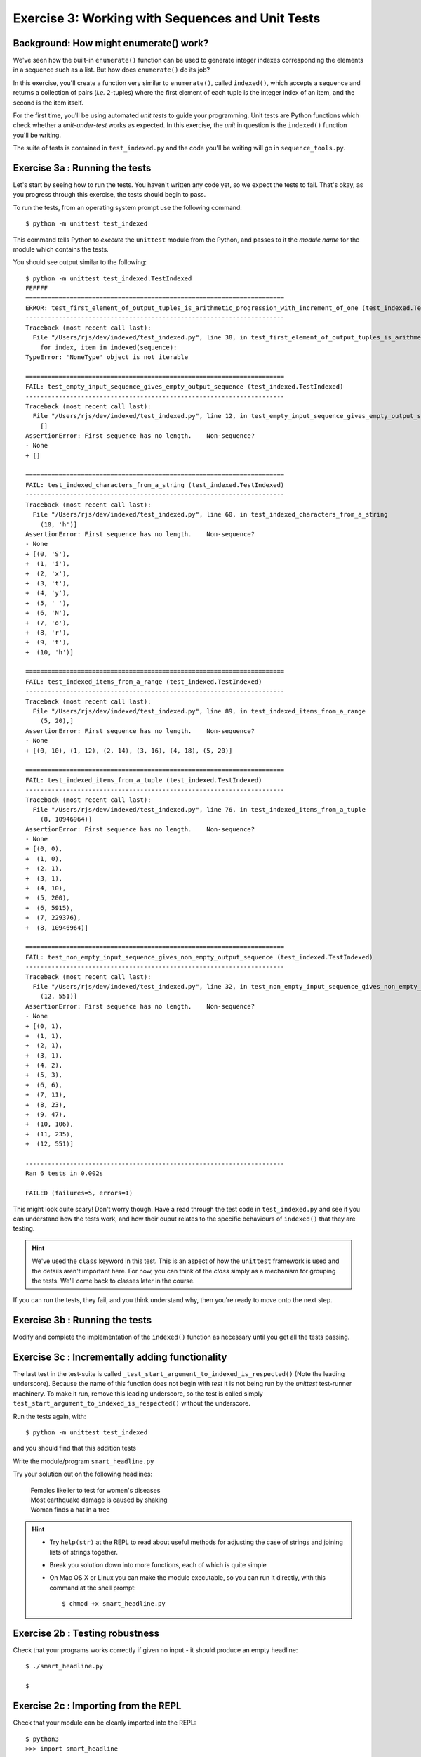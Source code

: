 Exercise 3: Working with Sequences and Unit Tests
=================================================

Background: How might enumerate() work?
-------------------------------------

We've seen how the built-in ``enumerate()`` function can be used to generate
integer indexes corresponding the elements in a sequence such as a list. But
how does ``enumerate()`` do its job?

In this exercise, you'll create a function very similar to ``enumerate()``,
called ``indexed()``, which accepts a sequence and returns a collection of
pairs (*i.e.* 2-tuples) where the first element of each tuple is the integer
index of an item, and the second is the item itself.

For the first time, you'll be using automated *unit tests* to guide your
programming. Unit tests are Python functions which check whether a
*unit-under-test* works as expected. In this exercise, the *unit* in question
is the ``indexed()`` function you'll be writing.

The suite of tests is contained in ``test_indexed.py`` and the code you'll be
writing will go in ``sequence_tools.py``.

Exercise 3a : Running the tests
-------------------------------

Let's start by seeing how to run the tests. You haven't written any code yet,
so we expect the tests to fail. That's okay, as you progress through this
exercise, the tests should begin to pass.

To run the tests, from an operating system prompt use the following command::

  $ python -m unittest test_indexed

This command tells Python to *execute* the ``unittest`` module from the Python,
and passes to it the *module name* for the module which contains the tests.

You should see output similar to the following::

    $ python -m unittest test_indexed.TestIndexed
    FEFFFF
    ======================================================================
    ERROR: test_first_element_of_output_tuples_is_arithmetic_progression_with_increment_of_one (test_indexed.TestIndexed)
    ----------------------------------------------------------------------
    Traceback (most recent call last):
      File "/Users/rjs/dev/indexed/test_indexed.py", line 38, in test_first_element_of_output_tuples_is_arithmetic_progression_with_increment_of_one
        for index, item in indexed(sequence):
    TypeError: 'NoneType' object is not iterable

    ======================================================================
    FAIL: test_empty_input_sequence_gives_empty_output_sequence (test_indexed.TestIndexed)
    ----------------------------------------------------------------------
    Traceback (most recent call last):
      File "/Users/rjs/dev/indexed/test_indexed.py", line 12, in test_empty_input_sequence_gives_empty_output_sequence
        []
    AssertionError: First sequence has no length.    Non-sequence?
    - None
    + []

    ======================================================================
    FAIL: test_indexed_characters_from_a_string (test_indexed.TestIndexed)
    ----------------------------------------------------------------------
    Traceback (most recent call last):
      File "/Users/rjs/dev/indexed/test_indexed.py", line 60, in test_indexed_characters_from_a_string
        (10, 'h')]
    AssertionError: First sequence has no length.    Non-sequence?
    - None
    + [(0, 'S'),
    +  (1, 'i'),
    +  (2, 'x'),
    +  (3, 't'),
    +  (4, 'y'),
    +  (5, ' '),
    +  (6, 'N'),
    +  (7, 'o'),
    +  (8, 'r'),
    +  (9, 't'),
    +  (10, 'h')]

    ======================================================================
    FAIL: test_indexed_items_from_a_range (test_indexed.TestIndexed)
    ----------------------------------------------------------------------
    Traceback (most recent call last):
      File "/Users/rjs/dev/indexed/test_indexed.py", line 89, in test_indexed_items_from_a_range
        (5, 20),]
    AssertionError: First sequence has no length.    Non-sequence?
    - None
    + [(0, 10), (1, 12), (2, 14), (3, 16), (4, 18), (5, 20)]

    ======================================================================
    FAIL: test_indexed_items_from_a_tuple (test_indexed.TestIndexed)
    ----------------------------------------------------------------------
    Traceback (most recent call last):
      File "/Users/rjs/dev/indexed/test_indexed.py", line 76, in test_indexed_items_from_a_tuple
        (8, 10946964)]
    AssertionError: First sequence has no length.    Non-sequence?
    - None
    + [(0, 0),
    +  (1, 0),
    +  (2, 1),
    +  (3, 1),
    +  (4, 10),
    +  (5, 200),
    +  (6, 5915),
    +  (7, 229376),
    +  (8, 10946964)]

    ======================================================================
    FAIL: test_non_empty_input_sequence_gives_non_empty_output_sequence (test_indexed.TestIndexed)
    ----------------------------------------------------------------------
    Traceback (most recent call last):
      File "/Users/rjs/dev/indexed/test_indexed.py", line 32, in test_non_empty_input_sequence_gives_non_empty_output_sequence
        (12, 551)]
    AssertionError: First sequence has no length.    Non-sequence?
    - None
    + [(0, 1),
    +  (1, 1),
    +  (2, 1),
    +  (3, 1),
    +  (4, 2),
    +  (5, 3),
    +  (6, 6),
    +  (7, 11),
    +  (8, 23),
    +  (9, 47),
    +  (10, 106),
    +  (11, 235),
    +  (12, 551)]

    ----------------------------------------------------------------------
    Ran 6 tests in 0.002s

    FAILED (failures=5, errors=1)

This might look quite scary! Don't worry though. Have a read through the test
code in ``test_indexed.py`` and see if you can understand how the tests work,
and how their ouput relates to the specific behaviours of ``indexed()`` that
they are testing.

.. hint::

  We've used the ``class`` keyword in this test. This is an aspect of how the
  ``unittest`` framework is used and the details aren't important here. For now,
  you can think of the `class` simply as a mechanism for grouping the tests.
  We'll come back to classes later in the course.

If you can run the tests, they fail, and you think understand why, then you're
ready to move onto the next step.


Exercise 3b : Running the tests
-------------------------------

Modify and complete the implementation of the ``indexed()`` function as
necessary until you get all the tests passing.


Exercise 3c : Incrementally adding functionality
------------------------------------------------

The last test in the test-suite is called
``_test_start_argument_to_indexed_is_respected()`` (Note the leading
underscore). Because the name of this function does not begin with `test` it
is not being run by the `unittest` test-runner machinery. To make it run,
remove this leading underscore, so the test is called simply
``test_start_argument_to_indexed_is_respected()`` without the underscore.

Run the tests again, with::

  $ python -m unittest test_indexed

and you should find that this addition tests 

Write the module/program ``smart_headline.py``

Try your solution out on the following headlines:

    | Females likelier to test for women's diseases
    | Most earthquake damage is caused by shaking
    | Woman finds a hat in a tree

.. hint::

  * Try ``help(str)`` at the REPL to read about useful methods for
    adjusting the case of strings and joining lists of strings together.

  * Break you solution down into more functions, each of which is quite
    simple

  * On Mac OS X or Linux you can make the module executable, so you can
    run it directly, with this command at the shell prompt::

    $ chmod +x smart_headline.py

.. only:: show_solutions

   .. rubric:: Solution:

   .. literalinclude:: ../../solutions/exercise_2/exercise_2abc/smart_headline.py
      :language: python


Exercise 2b : Testing robustness
--------------------------------

Check that your programs works correctly if given no input - it should
produce an empty headline::

  $ ./smart_headline.py

  $


Exercise 2c : Importing from the REPL
-------------------------------------

Check that your module can be cleanly imported into the REPL::

 $ python3
 >>> import smart_headline

Try to call the individual functions you have defined within it.


Exercise 2d : Documenting your module
-------------------------------------

Ensure your module has a module-docstring. Place usage information for
the module (*i.e.* program) within this string.

Ensure your functions have docstrings which document their interface.
Use Google-style docstrings::

   def some_function(arg1, arg2):
       """One line description.

       Args:
           arg1: Describe first argument.

           arg2: Describe second argument.

       Returns:
           Describe return value.
       """

Try using ``help()`` on your module by importing it into the REPL::

  >>> import smart_headlines
  >>> help(smart_headlines)

.. hint::

    You will need to restart the REPL session after every change
    to your module.

.. only:: show_solutions

   .. rubric:: Solution:

   .. literalinclude:: ../../solutions/exercise_2/exercise_2d/smart_headline.py
      :language: python
      :linenos:
      :emphasize-lines: 3-6, 10-17, 26-35, 52-58

Exercise 2e (Optional) : Printing usage information
---------------------------------------------------

Modify your program, so that if no headline words are passed it prints
the usage information in your module docstring to the standard-error
stream.  You can access the module docstring through a special variable
called ``__doc__`` and you can print to standard-error by passing the
``file`` argument to print::

  print(__doc__, file=sys.stderr)

Now, running the program with no input should print the usage
information::

  $ ./smart_headline.py

  Usage:
      smart_headline.py text to be converted to headline case

.. only:: show_solutions

   .. rubric:: Solution:

   .. literalinclude:: ../../solutions/exercise_2/exercise_2e/smart_headline.py
      :language: python
      :linenos:
      :emphasize-lines: 68-73
